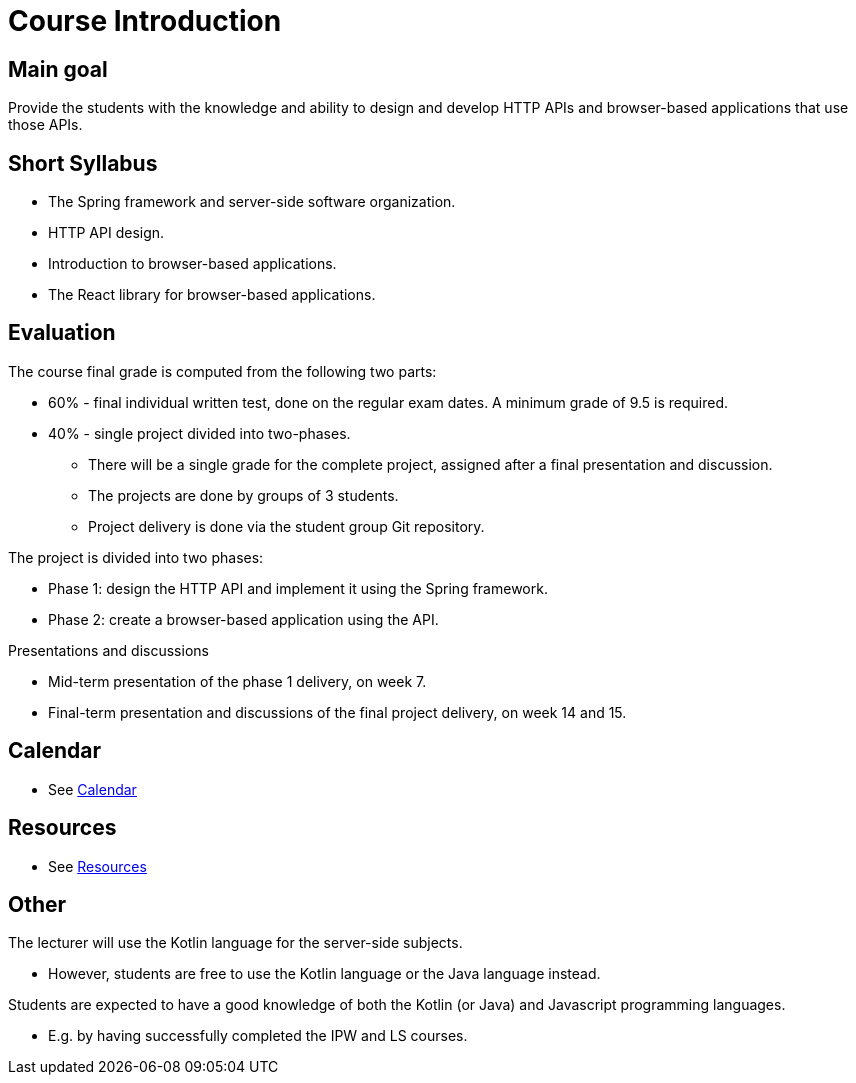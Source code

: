 = Course Introduction

== Main goal

Provide the students with the knowledge and ability to design and develop HTTP APIs and browser-based applications that use those APIs.

== Short Syllabus

* The Spring framework and server-side software organization.
* HTTP API design.
* Introduction to browser-based applications.
* The React library for browser-based applications.

== Evaluation

The course final grade is computed from the following two parts:

* 60% - final individual written test, done on the regular exam dates. A minimum grade of 9.5 is required.
* 40% - single project divided into two-phases.

** There will be a single grade for the complete project, assigned after a final presentation and discussion.
** The projects are done by groups of 3 students.
** Project delivery is done via the student group Git repository.

The project is divided into two phases:

* Phase 1: design the HTTP API and implement it using the Spring framework.
* Phase 2: create a browser-based application using the API.

Presentations and discussions

* Mid-term presentation of the phase 1 delivery, on week 7.
* Final-term presentation and discussions of the final project delivery, on week 14 and 15.

== Calendar

* See link:../calendar.md[Calendar]

== Resources

* See link:../resources.md[Resources]

== Other

The lecturer will use the Kotlin language for the server-side subjects. 

* However, students are free to use the Kotlin language or the Java language instead.

Students are expected to have a good knowledge of both the Kotlin (or Java) and Javascript programming languages.

* E.g. by having successfully completed the IPW and LS courses.
